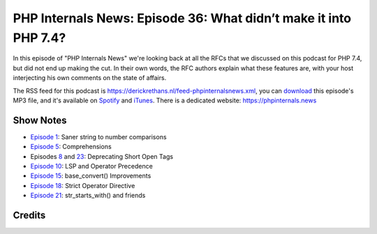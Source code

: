 PHP Internals News: Episode 36: What didn’t make it into PHP 7.4?
=================================================================

.. articleMetaData::
   :Where: London, UK
   :Date: 2019-11-21 09:36 Europe/London
   :Tags: blog, php, phpinternalsnews
   :Short: pin036
   :Enclosure: media/pin-036.mp3

In this episode of "PHP Internals News" we're looking back at all the RFCs
that we discussed on this podcast for PHP 7.4, but did not end up making the
cut. In their own words, the RFC authors explain what these features are, with
your host interjecting his own comments on the state of affairs.

The RSS feed for this podcast is
https://derickrethans.nl/feed-phpinternalsnews.xml, you can download_ this
episode's MP3 file, and it's available on Spotify_ and iTunes_.
There is a dedicated website: https://phpinternals.news

.. _download: /media/pin-036.mp3
.. _Spotify: https://open.spotify.com/show/1Qcd282SDWGF3FSVuG6kuB
.. _iTunes: https://itunes.apple.com/gb/podcast/php-internals-news/id1455782198?mt=2

Show Notes
----------

- `Episode 1 <https://phpinternals.news/1>`_: Saner string to number comparisons
- `Episode 5 <https://phpinternals.news/5>`_: Comprehensions
- Episodes `8 <https://phpinternals.news/8>`_ and `23
  <https://phpinternals.news/23>`_: Deprecating Short Open Tags
- `Episode 10 <https://phpinternals.news/10>`_: LSP and Operator Precedence
- `Episode 15 <https://phpinternals.news/15>`_: base_convert() Improvements
- `Episode 18 <https://phpinternals.news/18>`_: Strict Operator Directive
- `Episode 21 <https://phpinternals.news/21>`_: str_starts_with() and friends

Credits
-------

.. credit::
   :Description: Music: Chipper Doodle v2
   :Type: Music
   :Author: Kevin MacLeod (incompetech.com) — Creative Commons: By Attribution 3.0
   :Link: https://incompetech.com/music/royalty-free/music.html
